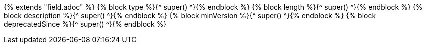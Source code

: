 {% extends "field.adoc" %}
{% block type %}{^ super() ^}{% endblock %}
{% block length %}{^ super() ^}{% endblock %}
{% block description %}{^ super() ^}{% endblock %}
{% block minVersion %}{^ super() ^}{% endblock %}
{% block deprecatedSince %}{^ super() ^}{% endblock %}
